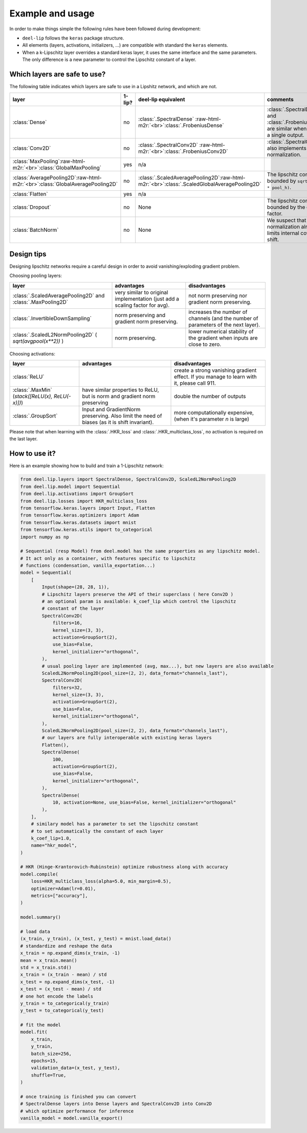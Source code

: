 Example and usage
=================


In order to make things simple the following rules have been followed during development:

* ``deel-lip`` follows the ``keras`` package structure.
* All elements (layers, activations, initializers, ...) are compatible with standard the ``keras`` elements.
* When a k-Lipschitz layer overrides a standard keras layer, it uses the same interface and the same parameters.
  The only difference is a new parameter to control the Lipschitz constant of a layer.

Which layers are safe to use?
-----------------------------

The following table indicates which layers are safe to use in a Lipshitz network, and which are not.

.. role:: raw-html-m2r(raw)
   :format: html


.. list-table::
   :header-rows: 1

   * - layer
     - 1-lip?
     - deel-lip equivalent
     - comments
   * - :class:`Dense`
     - no
     - :class:`.SpectralDense` \ :raw-html-m2r:`<br>`\ :class:`.FrobeniusDense`
     - :class:`.SpectralDense` and :class:`.FrobeniusDense` are similar when there is a single output.
   * - :class:`Conv2D`
     - no
     - :class:`.SpectralConv2D` \ :raw-html-m2r:`<br>`\ :class:`.FrobeniusConv2D`
     - :class:`.SpectralConv2D` also implements Björck normalization.
   * - :class:`MaxPooling`\ :raw-html-m2r:`<br>`\ :class:`GlobalMaxPooling`
     - yes
     - n/a
     -
   * - :class:`AveragePooling2D`\ :raw-html-m2r:`<br>`\ :class:`GlobalAveragePooling2D`
     - no
     - :class:`.ScaledAveragePooling2D`\ :raw-html-m2r:`<br>`\ :class:`.ScaledGlobalAveragePooling2D`
     - The lipschitz constant is bounded by ``sqrt(pool_h * pool_h)``.
   * - :class:`Flatten`
     - yes
     - n/a
     -
   * - :class:`Dropout`
     - no
     - None
     - The lipschitz constant is bounded by the dropout factor.
   * - :class:`BatchNorm`
     - no
     - None
     - We suspect that layer normalization already limits internal covariate shift.

Design tips
-----------

Designing lipschitz networks require a careful design in order to avoid vanishing/exploding gradient problem.

Choosing pooling layers:

.. role:: raw-html-m2r(raw)
   :format: html

.. list-table::
   :header-rows: 1

   * - layer
     - advantages
     - disadvantages
   * - :class:`.ScaledAveragePooling2D` and :class:`.MaxPooling2D`
     - very similar to original implementation (just add a scaling factor for avg).
     - not norm preserving nor gradient norm preserving.
   * - :class:`.InvertibleDownSampling`
     - norm preserving and gradient norm preserving.
     - increases the number of channels (and the number of parameters of the next layer).
   * - :class:`.ScaledL2NormPooling2D` ( `sqrt(avgpool(x**2))` )
     - norm preserving.
     - lower numerical stability of the gradient when inputs are close to zero.


Choosing activations:


.. role:: raw-html-m2r(raw)
   :format: html

.. list-table::
   :header-rows: 1

   * - layer
     - advantages
     - disadvantages
   * - :class:`ReLU`
     -
     - create a strong vanishing gradient effect. If you manage to learn with it, please call 911.
   * - :class:`.MaxMin` (`stack([ReLU(x), ReLU(-x)])`)
     - have similar properties to ReLU, but is norm and gradient norm preserving
     - double the number of outputs
   * - :class:`.GroupSort`
     - Input and GradientNorm preserving. Also limit the need of biases (as it is shift invariant).
     - more computationally expensive, (when it's parameter `n` is large)

Please note that when learning with the :class:`.HKR_loss` and :class:`.HKR_multiclass_loss`, no activation is
required on the last layer.

How to use it?
--------------

Here is an example showing how to build and train a 1-Lipschitz network:

.. code:: python

    from deel.lip.layers import SpectralDense, SpectralConv2D, ScaledL2NormPooling2D
    from deel.lip.model import Sequential
    from deel.lip.activations import GroupSort
    from deel.lip.losses import HKR_multiclass_loss
    from tensorflow.keras.layers import Input, Flatten
    from tensorflow.keras.optimizers import Adam
    from tensorflow.keras.datasets import mnist
    from tensorflow.keras.utils import to_categorical
    import numpy as np

    # Sequential (resp Model) from deel.model has the same properties as any lipschitz model.
    # It act only as a container, with features specific to lipschitz
    # functions (condensation, vanilla_exportation...)
    model = Sequential(
        [
            Input(shape=(28, 28, 1)),
            # Lipschitz layers preserve the API of their superclass ( here Conv2D )
            # an optional param is available: k_coef_lip which control the lipschitz
            # constant of the layer
            SpectralConv2D(
                filters=16,
                kernel_size=(3, 3),
                activation=GroupSort(2),
                use_bias=False,
                kernel_initializer="orthogonal",
            ),
            # usual pooling layer are implemented (avg, max...), but new layers are also available
            ScaledL2NormPooling2D(pool_size=(2, 2), data_format="channels_last"),
            SpectralConv2D(
                filters=32,
                kernel_size=(3, 3),
                activation=GroupSort(2),
                use_bias=False,
                kernel_initializer="orthogonal",
            ),
            ScaledL2NormPooling2D(pool_size=(2, 2), data_format="channels_last"),
            # our layers are fully interoperable with existing keras layers
            Flatten(),
            SpectralDense(
                100,
                activation=GroupSort(2),
                use_bias=False,
                kernel_initializer="orthogonal",
            ),
            SpectralDense(
                10, activation=None, use_bias=False, kernel_initializer="orthogonal"
            ),
        ],
        # similary model has a parameter to set the lipschitz constant
        # to set automatically the constant of each layer
        k_coef_lip=1.0,
        name="hkr_model",
    )

    # HKR (Hinge-Krantorovich-Rubinstein) optimize robustness along with accuracy
    model.compile(
        loss=HKR_multiclass_loss(alpha=5.0, min_margin=0.5),
        optimizer=Adam(lr=0.01),
        metrics=["accuracy"],
    )

    model.summary()

    # load data
    (x_train, y_train), (x_test, y_test) = mnist.load_data()
    # standardize and reshape the data
    x_train = np.expand_dims(x_train, -1)
    mean = x_train.mean()
    std = x_train.std()
    x_train = (x_train - mean) / std
    x_test = np.expand_dims(x_test, -1)
    x_test = (x_test - mean) / std
    # one hot encode the labels
    y_train = to_categorical(y_train)
    y_test = to_categorical(y_test)

    # fit the model
    model.fit(
        x_train,
        y_train,
        batch_size=256,
        epochs=15,
        validation_data=(x_test, y_test),
        shuffle=True,
    )

    # once training is finished you can convert
    # SpectralDense layers into Dense layers and SpectralConv2D into Conv2D
    # which optimize performance for inference
    vanilla_model = model.vanilla_export()
